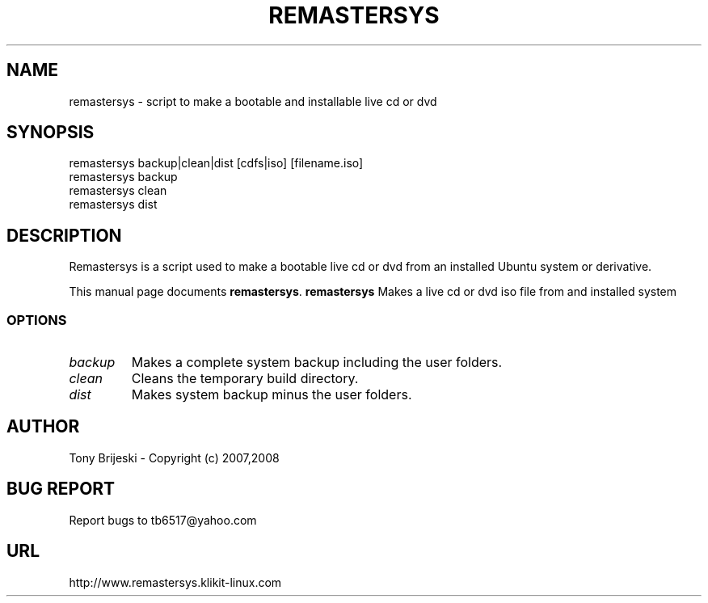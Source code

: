 .TH REMASTERSYS 1 "February 12, 2007" 
.SH NAME
remastersys \- script to make a bootable and installable live cd or dvd
.SH SYNOPSIS
remastersys backup|clean|dist [cdfs|iso] [filename.iso]
.br
remastersys backup
.br
remastersys clean
.br
remastersys dist
.br
.br
 
.SH DESCRIPTION
Remastersys is a script used to make a bootable live cd or dvd from an
installed Ubuntu system or derivative.
.PP
This manual page documents
.BR remastersys .
.B remastersys
Makes a live cd or dvd iso file from and installed system
.SS OPTIONS
.TP
.I backup
Makes a complete system backup including the user folders.
.TP
.I clean
Cleans the temporary build directory.
.TP
.I dist
Makes system backup minus the user folders.
.SH AUTHOR
Tony Brijeski - Copyright (c) 2007,2008
.SH BUG REPORT
Report bugs to tb6517@yahoo.com
.SH URL
http://www.remastersys.klikit-linux.com

